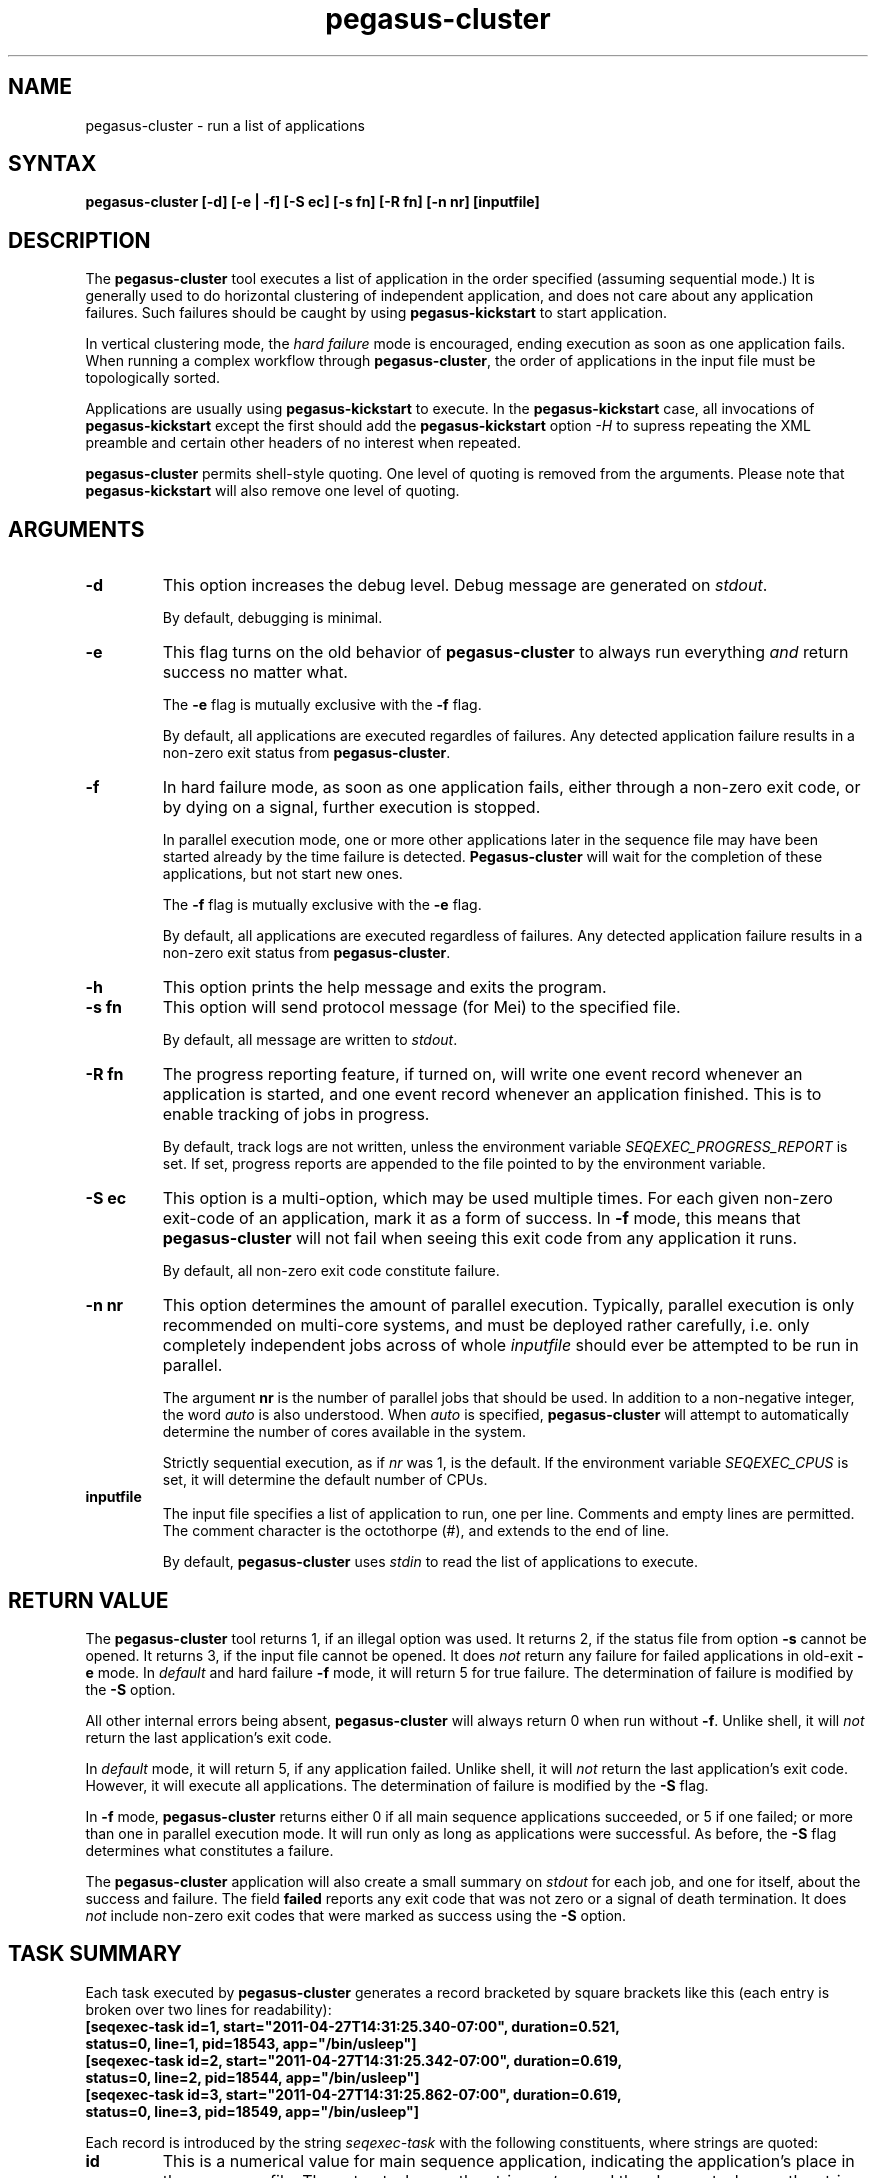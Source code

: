 .\"
.\" This file or a portion of this file is licensed under the terms of
.\" the Globus Toolkit Public License, found in file GTPL, or at
.\" http://www.globus.org/toolkit/download/license.html. This notice must
.\" appear in redistributions of this file, with or without modification.
.\"
.\" Redistributions of this Software, with or without modification, must
.\" reproduce the GTPL in: (1) the Software, or (2) the Documentation or
.\" some other similar material which is provided with the Software (if
.\" any).
.\"
.\" Copyright 1999-2004 University of Chicago and The University of
.\" Southern California. All rights reserved.
.\"
.\" $Id$
.\"
.\" Authors: Jens-S. Vöckler
.\"
.\"
.TH "pegasus\-cluster" "1" "3.2.0" "Pegasus"
.SH "NAME"
pegasus\-cluster \- run a list of applications
.SH "SYNTAX"
.B pegasus\-cluster [\-d] [\-e | \-f] [\-S\~ec] [\-s\~fn] [\-R\~fn] [\-n\~nr] [inputfile]
.SH "DESCRIPTION"
The 
.B pegasus\-cluster
tool executes a list of application in the order specified (assuming
sequential mode.) It is generally used to do horizontal clustering of
independent application, and does not care about any application
failures. Such failures should be caught by using
.B pegasus\-kickstart
to start application. 
.PP
In vertical clustering mode, the 
.I hard failure
mode is encouraged, ending execution as soon as one application
fails. When running a complex workflow through 
.BR pegasus\-cluster ,
the order of applications in the input file must be topologically sorted.
.PP
Applications are usually using
.B pegasus\-kickstart
to execute. In the
.B pegasus\-kickstart 
case, all invocations of 
.B pegasus\-kickstart
except the first should add the 
.B pegasus\-kickstart
option
.I \-H
to supress repeating the XML preamble and certain other headers
of no interest when repeated. 
.PP
.B pegasus\-cluster
permits shell-style quoting. One level of quoting is removed from the 
arguments. Please note that 
.B pegasus\-kickstart
will also remove one level of quoting. 
.SH "ARGUMENTS"
.TP
.B \-d
This option increases the debug level. Debug message are generated on 
.IR stdout .
.IP
By default, debugging is minimal.
.TP
.B \-e
This flag turns on the old behavior of 
.B pegasus\-cluster
to always run everything 
.I and
return success no matter what. 
.IP
The
.B \-e
flag is mutually exclusive with the
.B \-f
flag. 
.IP
By default, all applications are executed regardles of failures. Any
detected application failure results in a non-zero exit status from
.BR pegasus\-cluster .
.TP
.B \-f
In hard failure mode, as soon as one application fails, either through
a non-zero exit code, or by dying on a signal, further execution is
stopped. 
.IP
In parallel execution mode, one or more other applications later in the 
sequence file may have been started already by the time failure is
detected. 
.B Pegasus\-cluster
will wait for the completion of these applications, but not start new ones. 
.IP
The
.B \-f
flag is mutually exclusive with the
.B \-e
flag. 
.IP
By default, all applications are executed regardless of failures. Any
detected application failure results in a non-zero exit status from
.BR pegasus\-cluster . 
.TP
.B \-h
This option prints the help message and exits the program.
.TP
.B \-s fn
This option will send protocol message (for Mei) to the specified
file. 
.IP
By default, all message are written to 
.IR stdout .
.TP
.B \-R fn
The progress reporting feature, if turned on, will write one event
record whenever an application is started, and one event record whenever
an application finished. This is to enable tracking of jobs in progress.
.IP
By default, track logs are not written, unless the environment
variable
.I SEQEXEC_PROGRESS_REPORT
is set. If set, progress reports are appended to the file pointed
to by the environment variable. 
.TP
.B \-S ec
This option is a multi-option, which may be used multiple times. For
each given non-zero exit-code of an application, mark it as a form
of success. In 
.B \-f
mode, this means that 
.B pegasus\-cluster
will not fail when seeing this exit code from any application it runs. 
.IP
By default, all non-zero exit code constitute failure. 
.TP
.B \-n nr
This option determines the amount of parallel execution. Typically, 
parallel execution is only recommended on multi-core systems, and 
must be deployed rather carefully, i.e. only completely independent
jobs across of whole
.I inputfile
should ever be attempted to be run in parallel.
.IP
The argument 
.B nr
is the number of parallel jobs that should be used. In addition to
a non-negative integer, the word
.I auto
is also understood. When
.I auto
is specified, 
.B pegasus\-cluster
will attempt to automatically determine the number of cores 
available in the system.
.IP 
Strictly sequential execution, as if
.I nr
was 1, is the default. If the environment variable
.I SEQEXEC_CPUS
is set, it will determine the default number of CPUs. 
.TP
.B inputfile
The input file specifies a list of application to run, one per line. 
Comments and empty lines are permitted. The comment character is the
octothorpe (#), and extends to the end of line. 
.IP
By default, 
.B pegasus\-cluster
uses
.I stdin
to read the list of applications to execute. 
.SH "RETURN VALUE"
The
.B pegasus\-cluster
tool returns 1, if an illegal option was used. It returns 2, if the
status file from option
.B \-s
cannot be opened. It returns 3, if the input file cannot be opened. 
It does
.I not
return any failure for failed applications in old-exit
.B \-e
mode. In
.I default
and hard failure
.B \-f 
mode, it will return 5 for true failure. The determination of failure is 
modified by the
.B \-S 
option. 
.PP
All other internal errors being absent, 
.B pegasus\-cluster
will always return 0 when run without
.BR \-f . 
Unlike shell, it will 
.I not
return the last application's exit code. 
.PP
In
.I default
mode, it will return 5, if any application failed. Unlike shell, it will
.I not
return the last application's exit code. However, it will execute all
applications. The determination of failure is modified by the
.B \-S
flag.
.PP
In 
.B \-f
mode, 
.B pegasus\-cluster
returns either 0 if all main sequence applications succeeded, or
5 if one failed; or more than one in parallel execution mode. It 
will run only as long as applications were successful. As before, the
.B \-S
flag determines what constitutes a failure. 
.PP
The 
.B pegasus\-cluster 
application will also create a small summary on 
.I stdout
for each job, and one for itself, about the success and failure. The
field
.B failed
reports any exit code that was not zero or a signal of death
termination. It does 
.I not 
include non-zero exit codes that were marked as success using the
.B \-S
option.
.SH "TASK SUMMARY"
Each task executed by 
.B pegasus\-cluster
generates a record bracketed by square brackets like this (each entry
is broken over two lines for readability): 
.nf
\f(CB
[seqexec-task id=1, start="2011-04-27T14:31:25.340-07:00", duration=0.521,
 status=0, line=1, pid=18543, app="/bin/usleep"]
[seqexec-task id=2, start="2011-04-27T14:31:25.342-07:00", duration=0.619,
 status=0, line=2, pid=18544, app="/bin/usleep"]
[seqexec-task id=3, start="2011-04-27T14:31:25.862-07:00", duration=0.619,
 status=0, line=3, pid=18549, app="/bin/usleep"]
\fP
.fi
.PP
Each record is introduced by the string
.I seqexec-task
with the following constituents, where strings are quoted:  
.TP
.B id
This is a numerical value for main sequence application, indicating the
application's place in the sequence file. The setup task uses the string
.IR setup ,
and the cleanup task uses the string 
.IR cleanup . 
.TP
.B start
is the ISO 8601 time stamp, with millisecond resolution, when the
application was started. This string is quoted. 
.TP
.B duration
is the application wall-time duration in seconds, with millisecond
resolution.
.TP
.B status
is the
.I raw
exit status as returned by the 
.I wait
family of system calls. Typically, the exit code is found in the high
byte, and the signal of death in the low byte. Typically, 0 indicates
a successful execution, and any other value a problem. However, details
could differ between systems, and exit codes are only meaningful on the
same os and architecture.
.TP
.B line 
is the line number where the task was found in the main sequence file.
Setup- and cleanup tasks don't have this attribute. 
.TP
.B pid
is the process id under which the application had run. 
.TP
.B app
is the path to the application that was started. As with the progress
record, any 
.B pegasus\-kickstart
will be parsed out so that you see the true application. 
.SH "PEGASUS\-CLUSTER SUMMARY"
The final summary of counts is a record bracketed by square brackets
like this (broken over two lines for readability):
.nf
\f(CB
[seqexec-summary stat="ok", lines=3, tasks=3, succeeded=3, failed=0, extra=0,
 duration=1.143, start="2011-04-27T14:31:25.338-07:00", pid=18542, app="./seqexec"]
\fP
.fi
.PP
The record is introduced by the string
.I seqexec-summary
with the following constituents: 
.TP
.B stat
The string
.I fail
when 
.B pegasus\-cluster
would return with an exit status of 5. Concretely, this is any failure in
.I default
mode, and first failure in 
.B \-f 
mode. Otherwise, it will always be the string
.IR ok ,
if the record is produced. 
.TP
.B lines
is the stopping line number of the input sequence file, indicating 
how far processing got. Up to the number of cores additional lines
may have been parsed in case of
.B \-f
mode. 
.TP
.B tasks
is the number of tasks processed. 
.TP
.B succeeded
is the number of main sequence jobs that succeeded.
.TP
.B failed
is the number of main sequence jobs that failed. The failure condition
depends on the
.B \-S
settings, too. 
.TP
.B extra
is 0, 1 or 2, depending on the existence of setup- and cleanup jobs. 
.TP
.B duration 
is the duration in seconds, with millisecond resolution, how long 
.B pegasus\-cluster
ran. 
.TP
.B start
is the start time of 
.B pegasus\-cluster
as ISO 8601 time stamp. 
.SH "SEE ALSO"
.BR pegasus\-kickstart (1).
.SH "CAVEATS"
The
.B \-S
option sets success codes globally. It is not possible to activate success codes
only for one specific application, and doing so would break the shell compatibility. 
Due to the global nature, use success codes sparingly as last resort emergency 
handler. In better plannable environments, you should use an application wrapper
instead.
.SH "EXAMPLE"
The following shows an example input file to
.B pegasus\-cluster
making use of 
.B pegasus\-kickstart
to track applications. 
.nf
\f(CB
#
# mkdir
/path/to/pegasus-kickstart -R HPC -n mkdir /bin/mkdir -m 2755 -p split-corpus split-ne-corpus
#
# drop-dian
/path/to/pegasus-kickstart -H -R HPC -n drop-dian -o '^f-new.plain' /path/to/drop-dian /path/to/f-tok.plain /path/to/f-tok.NE
#
# split-corpus
/path/to/pegasus-kickstart -H -R HPC -n split-corpus /path/to/split-seq-new.pl 23 f-new.plain split-corpus/corpus.
#
# split-corpus
/path/to/pegasus-kickstart -H -R HPC -n split-corpus /path/to/split-seq-new.pl 23 /path/to/f-tok.NE split-ne-corpus/corpus.
\fP
.fi
.PP
.SH "ENVIRONMENT VARIABLES"
A number of environment variables permits to influence the behavior of 
.B pegasus\-cluster
during run-time. 
.TP
.B SEQEXEC_PROGRESS_REPORT
If this variable is set, and points to a writable file location,
progress report records are appended to the file. While care is
taken to atomically append records to the log file, in case 
concurrent instances of
.B pegasus\-cluster
are running, broken Linux NFS may still garble some content. 
.TP
.B SEQEXEC_CPUS
If this variable is set to a non-negative integer, that many CPUs are
attempted to be used. The special value
.I auto
permits to auto-detect the number of CPUs available to 
.B pegasus\-cluster
on the system.
.TP
.B SEQEXEC_SETUP
If this variable is set, and contains a single fully-qualified path
to an executable and arguments, this executable will be run before 
any jobs are started. The exit code of this setup job will have no
effect upon the main job sequence. Success or failure will not be
counted towards the summary. 
.TP
.B SEQEXEC_CLEANUP
If this variable is set, and contains a single fully-qualified path
to an executable and arguments, this executable will be before 
.B pegasus\-cluster
quits. Failure of any previous job will have no effect on the ability 
to run this job. The exit code of the cleanup job will have no effect 
on the overall success or failure state. Success or failure will not be
counted towards the summary. 
.SH "HISTORY"
As you may have noticed, 
.B pegasus\-cluster
had the name
.B seqexec
in previous incantations. We are slowly moving to the new name to avoid
clashes in a larger OS installation setting. However, there is no
pertinent need to change the internal name, too, as no name clashes are
expected.
.SH "AUTHORS"
Jens-S. Vöckler <voeckler at isi dot edu>
.PP
Pegasus
.B http://pegasus.isi.edu/
